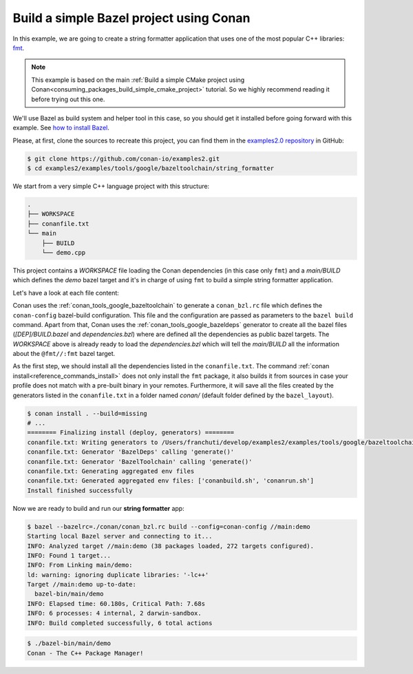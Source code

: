 .. _examples_tools_bazel_toolchain_build_simple_bazel_project:

Build a simple Bazel project using Conan
========================================

In this example, we are going to create a string formatter application
that uses one of the most popular C++ libraries: `fmt <https://fmt.dev/latest/index.html/>`_.

.. note::

    This example is based on the main :ref:`Build a simple CMake project using Conan<consuming_packages_build_simple_cmake_project>`
    tutorial. So we highly recommend reading it before trying out this one.


We'll use Bazel as build system and helper tool in this case, so you should get it installed
before going forward with this example. See `how to install Bazel <https://bazel.build/install>`_.

Please, at first, clone the sources to recreate this project, you can find them in the
`examples2.0 repository <https://github.com/conan-io/examples2>`_ in GitHub:

.. code-block:: bash

    $ git clone https://github.com/conan-io/examples2.git
    $ cd examples2/examples/tools/google/bazeltoolchain/string_formatter


We start from a very simple C++ language project with this structure:

.. code-block:: text

    .
    ├── WORKSPACE
    ├── conanfile.txt
    └── main
        ├── BUILD
        └── demo.cpp

This project contains a *WORKSPACE* file loading the Conan dependencies (in this case only ``fmt``)
and a *main/BUILD* which defines the *demo* bazel target and it's in charge of using ``fmt`` to build a
simple string formatter application.

Let's have a look at each file content:

.. code-block:: cpp
    :caption: **main/demo.cpp**

    #include <cstdlib>
    #include <fmt/core.h>

    int main() {
        fmt::print("{} - The C++ Package Manager!\n", "Conan");
        return EXIT_SUCCESS;
    }

.. code-block:: python
    :caption: **WORKSPACE**

    load("@//conan:dependencies.bzl", "load_conan_dependencies")
    load_conan_dependencies()


.. code-block:: python
    :caption: **main/BUILD**

    load("@rules_cc//cc:defs.bzl", "cc_binary")

    cc_binary(
        name = "demo",
        srcs = ["demo.cpp"],
        deps = [
            "@fmt//:fmt"
        ],
    )


.. code-block:: ini
    :caption: **conanfile.txt**

    [requires]
    fmt/10.1.1

    [generators]
    BazelDeps
    BazelToolchain

    [layout]
    bazel_layout


Conan uses the :ref:`conan_tools_google_bazeltoolchain` to generate a ``conan_bzl.rc`` file which defines the
``conan-config`` bazel-build configuration. This file and the configuration are passed as parameters to the
``bazel build`` command. Apart from that, Conan uses the :ref:`conan_tools_google_bazeldeps` generator
to create all the bazel files (*[DEP]/BUILD.bazel* and *dependencies.bzl*) where are defined all the dependencies
as public bazel targets. The *WORKSPACE* above is already ready to load the *dependencies.bzl* which will tell the
*main/BUILD* all the information about the ``@fmt//:fmt`` bazel target.

As the first step, we should install all the dependencies listed in the ``conanfile.txt``.
The command :ref:`conan install<reference_commands_install>` does not only install the ``fmt`` package,
it also builds it from sources in case your profile does not match with a pre-built binary in your remotes.
Furthermore, it will save all the files created by the generators listed in the ``conanfile.txt``
in a folder named *conan/* (default folder defined by the ``bazel_layout``).

.. code-block:: bash

    $ conan install . --build=missing
    # ...
    ======== Finalizing install (deploy, generators) ========
    conanfile.txt: Writing generators to /Users/franchuti/develop/examples2/examples/tools/google/bazeltoolchain/string_formatter/conan
    conanfile.txt: Generator 'BazelDeps' calling 'generate()'
    conanfile.txt: Generator 'BazelToolchain' calling 'generate()'
    conanfile.txt: Generating aggregated env files
    conanfile.txt: Generated aggregated env files: ['conanbuild.sh', 'conanrun.sh']
    Install finished successfully

Now we are ready to build and run our **string formatter** app:

.. code-block:: bash

    $ bazel --bazelrc=./conan/conan_bzl.rc build --config=conan-config //main:demo
    Starting local Bazel server and connecting to it...
    INFO: Analyzed target //main:demo (38 packages loaded, 272 targets configured).
    INFO: Found 1 target...
    INFO: From Linking main/demo:
    ld: warning: ignoring duplicate libraries: '-lc++'
    Target //main:demo up-to-date:
      bazel-bin/main/demo
    INFO: Elapsed time: 60.180s, Critical Path: 7.68s
    INFO: 6 processes: 4 internal, 2 darwin-sandbox.
    INFO: Build completed successfully, 6 total actions


.. code-block:: bash

    $ ./bazel-bin/main/demo
    Conan - The C++ Package Manager!
